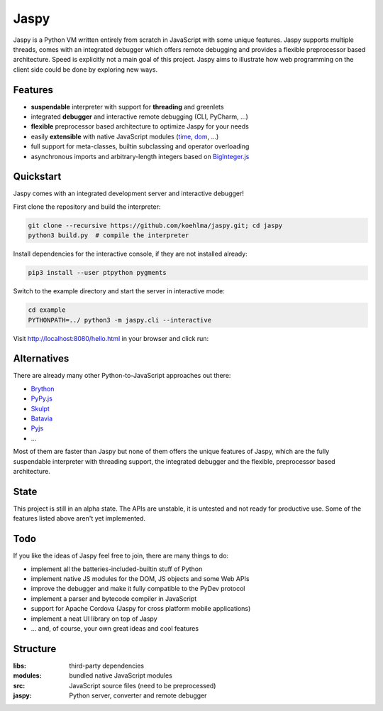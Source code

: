 Jaspy
=====
Jaspy is a Python VM written entirely from scratch in JavaScript with some unique
features. Jaspy supports multiple threads, comes with an integrated debugger which
offers remote debugging and provides a flexible preprocessor based architecture.
Speed is explicitly not a main goal of this project. Jaspy aims to illustrate how
web programming on the client side could be done by exploring new ways.


Features
--------
- **suspendable** interpreter with support for **threading** and greenlets
- integrated **debugger** and interactive remote debugging (CLI, PyCharm, …)
- **flexible** preprocessor based architecture to optimize Jaspy for your needs
- easily **extensible** with native JavaScript modules (time_, dom_, …)
- full support for meta-classes, builtin subclassing and operator overloading
- asynchronous imports and arbitrary-length integers based on BigInteger.js_

.. _BigInteger.js: https://github.com/peterolson/BigInteger.js
.. _time: https://github.com/koehlma/jaspy/blob/master/modules/time.js
.. _dom: https://github.com/koehlma/jaspy/blob/master/modules/dom.js

Quickstart
----------
Jaspy comes with an integrated development server and interactive debugger!

First clone the repository and build the interpreter:

.. code:: sh

    git clone --recursive https://github.com/koehlma/jaspy.git; cd jaspy
    python3 build.py  # compile the interpreter

Install dependencies for the interactive console, if they are not installed already:

.. code:: sh

    pip3 install --user ptpython pygments


Switch to the example directory and start the server in interactive mode:

.. code:: sh

    cd example
    PYTHONPATH=../ python3 -m jaspy.cli --interactive

Visit http://localhost:8080/hello.html in your browser and click run:

.. image:: https://raw.githubusercontent.com/koehlma/jaspy/master/example/debugger.gif
    :alt: Jaspy Screencast
    :align: center


Alternatives
------------
There are already many other Python-to-JavaScript approaches out there:

- `Brython <http://www.brython.info/>`_
- `PyPy.js <http://pypyjs.org/>`_
- `Skulpt <http://www.skulpt.org/>`_
- `Batavia <https://github.com/pybee/batavia>`_
- `Pyjs <http://pyjs.org/>`_
- …

Most of them are faster than Jaspy but none of them offers the unique features of
Jaspy, which are the fully suspendable interpreter with threading support, the
integrated debugger and the flexible, preprocessor based architecture.


State
-----
This project is still in an alpha state. The APIs are unstable, it is untested and not
ready for productive use. Some of the features listed above aren't yet implemented.


Todo
----
If you like the ideas of Jaspy feel free to join, there are many things to do:

- implement all the batteries-included-builtin stuff of Python
- implement native JS modules for the DOM, JS objects and some Web APIs
- improve the debugger and make it fully compatible to the PyDev protocol
- implement a parser and bytecode compiler in JavaScript
- support for Apache Cordova (Jaspy for cross platform mobile applications)
- implement a neat UI library on top of Jaspy
- … and, of course, your own great ideas and cool features


Structure
---------

:libs: third-party dependencies
:modules: bundled native JavaScript modules
:src: JavaScript source files (need to be preprocessed)
:jaspy: Python server, converter and remote debugger
